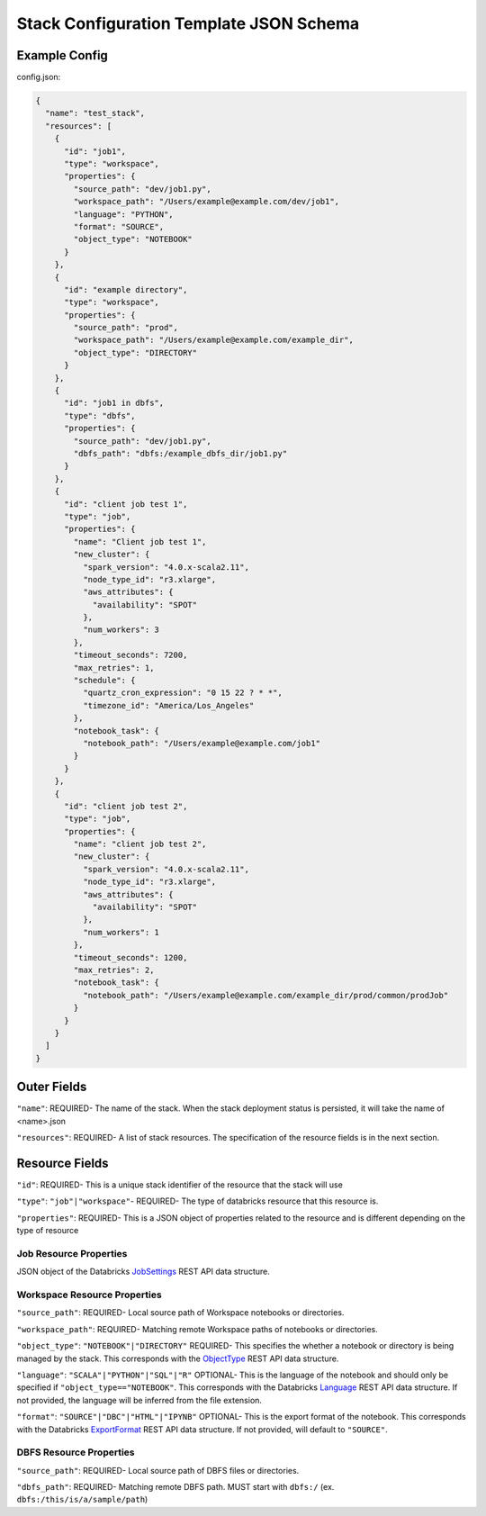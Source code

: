 Stack Configuration Template JSON Schema
========================================

Example Config
--------------
config.json:

.. code::

    {
      "name": "test_stack",
      "resources": [
        {
          "id": "job1",
          "type": "workspace",
          "properties": {
            "source_path": "dev/job1.py",
            "workspace_path": "/Users/example@example.com/dev/job1",
            "language": "PYTHON",
            "format": "SOURCE",
            "object_type": "NOTEBOOK"
          }
        },
        {
          "id": "example directory",
          "type": "workspace",
          "properties": {
            "source_path": "prod",
            "workspace_path": "/Users/example@example.com/example_dir",
            "object_type": "DIRECTORY"
          }
        },
        {
          "id": "job1 in dbfs",
          "type": "dbfs",
          "properties": {
            "source_path": "dev/job1.py",
            "dbfs_path": "dbfs:/example_dbfs_dir/job1.py"
          }
        },
        {
          "id": "client job test 1",
          "type": "job",
          "properties": {
            "name": "Client job test 1",
            "new_cluster": {
              "spark_version": "4.0.x-scala2.11",
              "node_type_id": "r3.xlarge",
              "aws_attributes": {
                "availability": "SPOT"
              },
              "num_workers": 3
            },
            "timeout_seconds": 7200,
            "max_retries": 1,
            "schedule": {
              "quartz_cron_expression": "0 15 22 ? * *",
              "timezone_id": "America/Los_Angeles"
            },
            "notebook_task": {
              "notebook_path": "/Users/example@example.com/job1"
            }
          }
        },
        {
          "id": "client job test 2",
          "type": "job",
          "properties": {
            "name": "client job test 2",
            "new_cluster": {
              "spark_version": "4.0.x-scala2.11",
              "node_type_id": "r3.xlarge",
              "aws_attributes": {
                "availability": "SPOT"
              },
              "num_workers": 1
            },
            "timeout_seconds": 1200,
            "max_retries": 2,
            "notebook_task": {
              "notebook_path": "/Users/example@example.com/example_dir/prod/common/prodJob"
            }
          }
        }
      ]
    }

Outer Fields
------------
``"name"``: REQUIRED- The name of the stack. When the stack deployment status is persisted, it will take the
name of <name>.json

``"resources"``: REQUIRED-  A list of stack resources. The specification of the resource fields is in the next section.

Resource Fields
---------------
``"id"``: REQUIRED- This is a unique stack identifier of the resource that the stack will use

``"type"``: ``"job"|"workspace"``- REQUIRED- The type of databricks resource that this resource is.

``"properties"``: REQUIRED- This is a JSON object of properties related to the resource and is different
depending on the type of resource

Job Resource Properties
^^^^^^^^^^^^^^^^^^^^^^^
JSON object of the Databricks `JobSettings <https://docs.databricks.com/api/latest/jobs.html#jobsettings>`_ REST API data structure.


Workspace Resource Properties
^^^^^^^^^^^^^^^^^^^^^^^^^^^^^
``"source_path"``: REQUIRED- Local source path of Workspace notebooks or directories.

``"workspace_path"``: REQUIRED- Matching remote Workspace paths of notebooks or directories.

``"object_type"``: ``"NOTEBOOK"|"DIRECTORY"`` REQUIRED- This specifies the whether a notebook or directory
is being managed by the stack. This corresponds with the `ObjectType <https://docs.databricks.com/api/latest/workspace.html#objecttype>`_
REST API data structure.

``"language"``: ``"SCALA"|"PYTHON"|"SQL"|"R"`` OPTIONAL- This is the language of the notebook and should
only be specified if ``"object_type=="NOTEBOOK"``. This corresponds with the Databricks `Language <https://docs.databricks.com/api/latest/workspace.html#language>`_
REST API data structure. If not provided, the language will be inferred from the file extension.

``"format"``: ``"SOURCE"|"DBC"|"HTML"|"IPYNB"`` OPTIONAL- This is the export format of the notebook.
This corresponds with the Databricks `ExportFormat <https://docs.databricks.com/api/latest/workspace.html#exportformat>`_ REST API data structure.
If not provided, will default to ``"SOURCE"``.

DBFS Resource Properties
^^^^^^^^^^^^^^^^^^^^^^^^
``"source_path"``: REQUIRED- Local source path of DBFS files or directories.

``"dbfs_path"``: REQUIRED- Matching remote DBFS path. MUST start with ``dbfs:/`` (ex. ``dbfs:/this/is/a/sample/path``)
